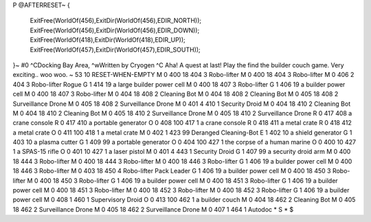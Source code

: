 P
@AFTERRESET~
{
  ExitFree(WorldOf(456),ExitDir(WorldOf(456),EDIR_NORTH));
  ExitFree(WorldOf(456),ExitDir(WorldOf(456),EDIR_DOWN));
  ExitFree(WorldOf(418),ExitDir(WorldOf(418),EDIR_UP));
  ExitFree(WorldOf(457),ExitDir(WorldOf(457),EDIR_SOUTH));
}~
#0
^CDocking Bay Area, ^wWritten by Cryogen ^C Aha! A quest at last! Play the 
find the builder couch game. Very exciting.. woo woo.
~
53 10 RESET-WHEN-EMPTY
M 0 400 18 404 3               Robo-lifter
M 0 400 18 404 3               Robo-lifter
M 0 406 2 404 3                Robo-lifter Rogue
G 1 414 19                       a large builder power cell
M 0 400 18 407 3               Robo-lifter
G 1 406 19                       a builder power cell
M 0 400 18 407 3               Robo-lifter
M 0 404 18 408 2               Cleaning Bot
M 0 404 18 408 2               Cleaning Bot
M 0 405 18 408 2               Surveillance Drone
M 0 405 18 408 2               Surveillance Drone
M 0 401 4 410 1                Security Droid
M 0 404 18 410 2               Cleaning Bot
M 0 404 18 410 2               Cleaning Bot
M 0 405 18 410 2               Surveillance Drone
M 0 405 18 410 2               Surveillance Drone
R 0 417 408                    a crane console
R 0 417 410                    a portable generator
O 0 408 100 417 1              a crane console
R 0 418 411                    a metal crate
R 0 418 412                    a metal crate
O 0 411 100 418 1              a metal crate
M 0 402 1 423 99               Deranged Cleaning-Bot
E 1 402 10                       a shield generator
G 1 403 10                       a plasma cutter
G 1 409 99                       a portable generator
O 0 404 100 427 1              the corpse of a human marine
O 0 400 10 427 1               a SPAS-15 rifle
O 0 401 10 427 1               a laser pistol
M 0 401 4 443 1                Security Droid
G 1 407 99                       a security droid arm
M 0 400 18 444 3               Robo-lifter
M 0 400 18 444 3               Robo-lifter
M 0 400 18 446 3               Robo-lifter
G 1 406 19                       a builder power cell
M 0 400 18 446 3               Robo-lifter
M 0 403 18 450 4               Robo-lifter Pack Leader
G 1 406 19                       a builder power cell
M 0 400 18 450 3               Robo-lifter
M 0 400 18 450 3               Robo-lifter
G 1 406 19                       a builder power cell
M 0 400 18 451 3               Robo-lifter
G 1 406 19                       a builder power cell
M 0 400 18 451 3               Robo-lifter
M 0 400 18 452 3               Robo-lifter
M 0 400 18 452 3               Robo-lifter
G 1 406 19                       a builder power cell
M 0 408 1 460 1                Supervisory Droid
O 0 413 100 462 1              a builder couch
M 0 404 18 462 2               Cleaning Bot
M 0 405 18 462 2               Surveillance Drone
M 0 405 18 462 2               Surveillance Drone
M 0 407 1 464 1                Autodoc
*
S
*
$

